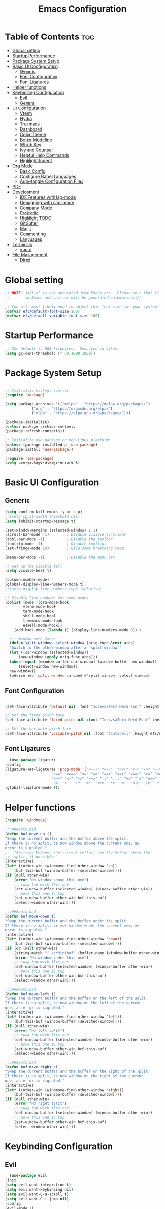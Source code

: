 #+TITLE: Emacs Configuration
#+PROPERTY: header-args:emacs-lisp :tangle ./init.el :mkdirp yes

* Table of Contents :toc:
- [[#global-setting][Global setting]]
- [[#startup-performance][Startup Performance]]
- [[#package-system-setup][Package System Setup]]
- [[#basic-ui-configuration][Basic UI Configuration]]
  - [[#generic][Generic]]
  - [[#font-configuration][Font Configuration]]
  - [[#font-ligatures][Font Ligatures]]
- [[#helper-functions][Helper functions]]
- [[#keybinding-configuration][Keybinding Configuration]]
  - [[#evil][Evil]]
  - [[#general][General]]
- [[#ui-configuration][UI Configuration]]
  - [[#vterm][Vterm]]
  - [[#hydra][Hydra]]
  - [[#treemacs][Treemacs]]
  - [[#dashboard][Dashboard]]
  - [[#color-theme][Color Theme]]
  - [[#better-modeline][Better Modeline]]
  - [[#which-key][Which Key]]
  - [[#ivy-and-counsel][Ivy and Counsel]]
  - [[#helpful-help-commands][Helpful Help Commands]]
  - [[#highlight-indent][Highlight Indent]]
- [[#org-mode][Org Mode]]
  - [[#basic-config][Basic Config]]
  - [[#configure-babel-languages][Configure Babel Languages]]
  - [[#auto-tangle-configuration-files][Auto-tangle Configuration Files]]
- [[#pdf][PDF]]
- [[#development][Development]]
  - [[#ide-features-with-lsp-mode][IDE Features with lsp-mode]]
  - [[#debugging-with-dap-mode][Debugging with dap-mode]]
  - [[#company-mode][Company Mode]]
  - [[#projectile][Projectile]]
  - [[#highlight-todo][Highlight TODO]]
  - [[#gitgutter][GitGutter]]
  - [[#magit][Magit]]
  - [[#commenting][Commenting]]
  - [[#languages][Languages]]
- [[#terminals][Terminals]]
  - [[#vterm-1][vterm]]
- [[#file-management][File Management]]
  - [[#dired][Dired]]

* Global setting

    #+begin_src emacs-lisp
    ;; NOTE: init.el is now generated from Emacs.org.  Please edit that file
    ;;       in Emacs and init.el will be generated automatically!

    ;; You will most likely need to adjust this font size for your system!
    (defvar efs/default-font-size 160)
    (defvar efs/default-variable-font-size 160)
    #+end_src
    
* Startup Performance
    #+begin_src emacs-lisp
	;; The default is 800 kilobytes.  Measured in bytes.
	(setq gc-cons-threshold (* 50 1000 1000))
    #+end_src
    
* Package System Setup

    #+begin_src emacs-lisp

      ;; Initialize package sources
      (require 'package)

      (setq package-archives '(("melpa" . "https://melpa.org/packages/")
			      ("org" . "https://orgmode.org/elpa/")
			      ("elpa" . "https://elpa.gnu.org/packages/")))

      (package-initialize)
      (unless package-archive-contents
	  (package-refresh-contents))

      ;; Initialize use-package on non-Linux platforms
      (unless (package-installed-p 'use-package)
	  (package-install 'use-package))

      (require 'use-package)
      (setq use-package-always-ensure t)

    #+end_src

* Basic UI Configuration
** Generic

    #+begin_src emacs-lisp
	(setq confirm-kill-emacs 'y-or-n-p)
	;;(setq split-width-threshold nil)
	(setq inhibit-startup-message t)

	(set-window-margins (selected-window) 1 1)
	(scroll-bar-mode -1)        ; Disable visible scrollbar
	(tool-bar-mode -1)          ; Disable the toolbar
	(tooltip-mode -1)           ; Disable tooltips
	(set-fringe-mode 10)        ; Give some breathing room

	(menu-bar-mode -1)          ; Disable the menu bar

	;; Set up the visible bell
	(setq visible-bell t)

	(column-number-mode)
	(global-display-line-numbers-mode t)
	;;(setq display-line-numbers-type 'relative)

	;; Disable line numbers for some modes
	(dolist (mode '(org-mode-hook
			vterm-mode-hook
			term-mode-hook
			shell-mode-hook
			treemacs-mode-hook
			eshell-mode-hook))
	    (add-hook mode (lambda () (display-line-numbers-mode 0))))

      ;;; Window auto focus
      (defun split-window--select-window (orig-func &rest args)
	  "Switch to the other window after a `split-window'"
	  (let ((cur-window (selected-window))
	      (new-window (apply orig-func args)))
	  (when (equal (window-buffer cur-window) (window-buffer new-window))
	      (select-window new-window))
	  new-window))
      (advice-add 'split-window :around #'split-window--select-window)

    #+end_src
    
** Font Configuration

    #+begin_src emacs-lisp

    (set-face-attribute 'default nil :font "IosevkaTerm Nerd Font" :height efs/default-font-size)

    ;; Set the fixed pitch face
    (set-face-attribute 'fixed-pitch nil :font "IosevkaTerm Nerd Font" :height efs/default-font-size)

    ;; Set the variable pitch face
    (set-face-attribute 'variable-pitch nil :font "Cantarell" :height efs/default-variable-font-size :weight 'regular)

    #+end_src
    
** Font Ligatures
    #+begin_src emacs-lisp
      (use-package ligature
	:config
	(ligature-set-ligatures 'prog-mode '("<---" "<--"  "<<-" "<-" "->" "-->" "--->" "<->" "<-->" "<--->" "<---->" "<!--"
					     "<==" "<===" "<=" "=>" "=>>" "==>" "===>" ">=" "<=>" "<==>" "<===>" "<====>" "<!---"
					     "<~~" "<~" "~>" "~~>" "::" ":::" "==" "!=" "===" "!=="
					     ":=" ":-" ":+" "<*" "<*>" "*>" "<|" "<|>" "|>" "+:" "-:" "=:" "<******>" "++" "+++"))
	(global-ligature-mode t))
    #+end_src


* Helper functions
    #+begin_src emacs-lisp
      (require 'windmove)

      ;;;###autoload
      (defun buf-move-up ()
	  "Swap the current buffer and the buffer above the split.
      If there is no split, ie now window above the current one, an
      error is signaled."
      ;;  "Switches between the current buffer, and the buffer above the
      ;;  split, if possible."
	  (interactive)
	  (let* ((other-win (windmove-find-other-window 'up))
	      (buf-this-buf (window-buffer (selected-window))))
	  (if (null other-win)
	      (error "No window above this one")
	      ;; swap top with this one
	      (set-window-buffer (selected-window) (window-buffer other-win))
	      ;; move this one to top
	      (set-window-buffer other-win buf-this-buf)
	      (select-window other-win))))

      ;;;###autoload
      (defun buf-move-down ()
      "Swap the current buffer and the buffer under the split.
      If there is no split, ie now window under the current one, an
      error is signaled."
	  (interactive)
	  (let* ((other-win (windmove-find-other-window 'down))
	      (buf-this-buf (window-buffer (selected-window))))
	  (if (or (null other-win) 
		  (string-match "^ \\*Minibuf" (buffer-name (window-buffer other-win))))
	      (error "No window under this one")
	      ;; swap top with this one
	      (set-window-buffer (selected-window) (window-buffer other-win))
	      ;; move this one to top
	      (set-window-buffer other-win buf-this-buf)
	      (select-window other-win))))

      ;;;###autoload
      (defun buf-move-left ()
      "Swap the current buffer and the buffer on the left of the split.
      If there is no split, ie now window on the left of the current
      one, an error is signaled."
	  (interactive)
	  (let* ((other-win (windmove-find-other-window 'left))
	      (buf-this-buf (window-buffer (selected-window))))
	  (if (null other-win)
	      (error "No left split")
	      ;; swap top with this one
	      (set-window-buffer (selected-window) (window-buffer other-win))
	      ;; move this one to top
	      (set-window-buffer other-win buf-this-buf)
	      (select-window other-win))))

      ;;;###autoload
      (defun buf-move-right ()
      "Swap the current buffer and the buffer on the right of the split.
      If there is no split, ie now window on the right of the current
      one, an error is signaled."
	  (interactive)
	  (let* ((other-win (windmove-find-other-window 'right))
	      (buf-this-buf (window-buffer (selected-window))))
	  (if (null other-win)
	      (error "No right split")
	      ;; swap top with this one
	      (set-window-buffer (selected-window) (window-buffer other-win))
	      ;; move this one to top
	      (set-window-buffer other-win buf-this-buf)
	      (select-window other-win))))
    #+end_src

* Keybinding Configuration
** Evil
    #+begin_src emacs-lisp
      (use-package evil
	:init
	(setq evil-want-integration t)
	(setq evil-want-keybinding nil)
	(setq evil-want-C-u-scroll t)
	(setq evil-want-C-i-jump nil)
	:config
	(evil-mode 1)
	(define-key evil-insert-state-map (kbd "C-g") 'evil-normal-state)
	(define-key evil-insert-state-map (kbd "C-h") 'evil-delete-backward-char-and-join)

	;; Use visual line motions even outside of visual-line-mode buffers
	(evil-global-set-key 'motion "j" 'evil-next-visual-line)
	(evil-global-set-key 'motion "k" 'evil-previous-visual-line)

	(evil-set-initial-state 'messages-buffer-mode 'normal)
	(evil-set-initial-state 'dashboard-mode 'normal))

      (use-package evil-collection
	:after evil
	:config
	(evil-collection-init))

      (use-package evil-anzu
	:ensure t
	:after evil
	)

      (use-package anzu
	:ensure t
	:diminish (anzu-mode)
	:config
	(global-anzu-mode))

      (use-package evil-commentary 
	:init (evil-commentary-mode) 
	:after evil)
    #+end_src 

** General
    #+begin_src emacs-lisp
      ;; general
      (use-package general
      :config
      (general-evil-setup t)
      (defconst my-leader "SPC")
      (general-create-definer my-leader-def
	  :prefix my-leader)
      (general-override-mode)
      (my-leader-def
	  :states '(motion normal visual)
	  :keymaps 'override 

	  "u" '(universal-argument :which-key "Universal argument")
	  ";" '(eval-region :which-key "eval-region")
	  "C-SPC" '(projectile-find-file-other-frame :which-key "Projectile find file (new frame)")
	  "S-SPC" '(projectile-find-file-other-frame :which-key "Projectile find file (new frame)")
	  "." '(find-file :which-key "Find file")
	  ">" '(find-file-other-frame :which-key "Find file (new frame)")
	  "x" '(open-scratch-buffer :which-key "Open scratch buffer")
	  "d" '(dired-jump :which-key "dired-jump")
	  "a" '(ace-window :which-key "ace-window")

	  ;; treemacs and files
	  "f" '(:ignore t :which-key "File Explorer")
	  "ff" '(find-file :which-key "Find file")
	  "fg" '(counsel-ag :which-key "Grep text")
	  "fe" '(treemacs :which-key "File Explorer")


	  ;; code + lsp
	  "c"   '(:ignore t :which-key "Code")
	  "cp" '(point-to-register :which-key "point-to-register")
	  "cj" '(jump-to-register :which-key "jump-to-register")
	  "cu" '(undo :which-key "undo")
	  "cr" '(query-replace :which-key "query-replace")
	  "cc"  '(compile :which-key "Compile")
	  "cm"  '(makefile-executor-execute-project-target :which-key "Compile Project Makefile Target")
	  "ck"  '(kill-compilation :which-key "Kill compilation")
	  "cl" '(:ignore t :which-key "LSP")
	  "clr" '(lsp-rename :which-key "Lsp Rename Symbol")
	  "clF" '(lsp-format-buffer :which-key "Lsp Format Buffer")
	  "clf" '(lsp-format-region :which-key "Lsp Format region")
	  "cla" '(lsp-execute-code-action :which-key "Lsp code action")
	  "clh" '(lsp-describe-thing-at-point :which-key "Lsp describe thind at point")
	  "cls" '(lsp-treemacs-symbols :which-key "Show symbols")
	  "cle" '(lsp-treemacs-errors-list :which-key "Show errors list")
	  "cli" '(lsp-treemacs-implementations :which-key "Show implementations list")
	  "cld" '(lsp-treemacs-references :which-key "Show references list")
	  "cf" '(:ignore t :which-key "Fold")
	  "cfh" '(hs-hide-block :which-key "hs-hide-block")
	  "cfs" '(hs-show-block :which-key "hs-show-block")
	  "cfa" '(hs-show-all :which-key "hs-show-all")
	  "cd" '(lsp-ui-doc-toggle :which-key "Toggle documentation at point")
	  "nh" '(git-gutter:next-hunk :which-key "Next hunk")
	  "ph" '(git-gutter:previous-hunk :which-key "Previous hunk")
	  ;; "ch" '(:ignore t :which-key "Help")


	  ;; editor
	  "e" '(:ignore t :which-key "Editor")
	  "ed" '(dashboard-open :which-key "Open dashboard")

	  ;; buffer
	  "b" '(:ignore t :which-key "Buffer")
	  "bb" '(counsel-switch-buffer :which-key "Switch buffer")
	  "b[" '(previous-buffer :which-key "Previous buffer")
	  "b]" '(next-buffer :which-key "Next buffer")
	  "bc" '(kill-current-buffer :which-key "Close buffer")
	  "bC" '(kill-other-buffers :which-key "Close other buffers")
	  "bl" '(evil-switch-to-windows-last-buffer :which-key "Switch to last buffer")
	  "br" '(revert-buffer-no-confirm :which-key "Revert buffer")

	  "w" '(:ignore t :wk "Windows")
	  "wk" '(evil-window-delete :wk "Close window")
	  "wc" '(evil-window-delete :wk "Close window")
	  "wn" '(evil-window-new :wk "New window")
	  "ws" '(evil-window-split :wk "Horizontal split window")
	  "wv" '(evil-window-vsplit :wk "Vertical split window")
	  "wh" '(evil-window-left :wk "Window left")
	  "wj" '(evil-window-down :wk "Window down")
	  "wk" '(evil-window-up :wk "Window up")
	  "wl" '(evil-window-right :wk "Window right")
	  "ww" '(evil-window-next :wk "Goto next window")
	  "wH" '(buf-move-left :wk "Buffer move left")
	  "wJ" '(buf-move-down :wk "Buffer move down")
	  "wK" '(buf-move-up :wk "Buffer move up")
	  "wL" '(buf-move-right :wk "Buffer move right")

	  ;; open
	  "o" '(:ignore t :which-key "Open")
	  "oc" '(open-init-file :which-key "Open Emacs.org")
	  "ot" '(vterm-toggle :which-key "vterm-toggle")
	  "oT" '(vterm :which-key "Open vterm current buffer")

	  ;; project
	  "p" '(:ignore t :which-key "Project")
	  "pp" '(projectile-switch-project :which-key "Switch Project")
	  "po" '(projectile-find-other-file :which-key "projectile-find-other-file")
	  "pf" '(projectile-find-file :which-key "Projectile find file")

	  ;; help
	  "h" '(:ignore t :which-key "Help")
	  "hf" '(helpful-callable :which-key "describe-function")
	  "hk" '(helpful-key :which-key "describe-key")
	  "hv" '(helpful-variable :which-key "describe-variable")
	  "hp" '(helpful-at-point :which-key "describe-at-point")
	  "ho" '(helpful-symbol :which-key "describe-symbol")
	  "hm" '(describe-mode :which-key "describe-mode")
	  "hF" '(describe-face :which-key "describe-face")
	  "hw" '(where-is :which-key "where-is")
	  "h." '(display-local-help :which-key "display-local-help")
	  "ht" '(load-theme :which-key "load theme")

	  ;; zoom
	  ;; the hydra is nice but the rest is kind of janky, need to play around with this more
	  "=" '(text-scale-increase :which-key "text-scale-increase")
	  "-" '(text-scale-decrease :which-key "text-scale-decrease")

	  ;; window
	  "w" '(:ignore t :which-key "Window")
	  "ww" '(ace-window :which-key "ace-window")

	  ;; toggles
	  "t" '(:ignore t :which-key "Toggles")
	  "tw" '(visual-line-mode :which-key "visual-line-mode")
	  "td" '(:ignore t :which-key "Todos")
	  "tdn" '(hl-todo-next :which-key "Go to next TODO")
	  "tdp" '(hl-todo-previous :which-key "Go to previous TODO")
	  "tdi" '(hl-todo-insert :which-key "Insert TODO")
	  "tdg" '(hl-todo-rgrep :which-key "Show all TODOS")

	  ;; narrow
	  "N" '(:ignore t :which-key "Narrow")
	  "Nr" '(narrow-to-region :which-key "narrow-to-region")
	  "Nw" '(widen :which-key "widen")

	  ;; git
	  "g" '(:ignore t :which-key "Git") ; prefix
	  "gg" '(magit-status :which-key "Git status")))


      ;; evil bindings
      ;; normal/visual mode hotkeys
      (general-define-key
	  :states '(normal visual)
	  ;; evil numbers
	  "g=" 'evil-numbers/inc-at-pt
	  "g-" 'evil-numbers/dec-at-pt

	  ;; go to references
	  "gr" 'xref-find-references
	  "gD" 'xref-find-references

	  ;; movement
	  "C-n" 'evil-next-visual-line 
	  "C-p" 'evil-previous-visual-line)
    #+end_src

* UI Configuration
** Vterm
    #+begin_src emacs-lisp
	(use-package vterm-toggle
	:after vterm
	:config
	(setq vterm-toggle-fullscreen-p nil)
	(setq vterm-toggle-scope 'project)
	(add-to-list 'display-buffer-alist
		    '((lambda (buffer-or-name _)
			    (let ((buffer (get-buffer buffer-or-name)))
			    (with-current-buffer buffer
				(or (equal major-mode 'vterm-mode)
				    (string-prefix-p vterm-buffer-name (buffer-name buffer))))))
			(display-buffer-reuse-window display-buffer-at-bottom)
			;;(display-buffer-reuse-window display-buffer-in-direction)
			;;display-buffer-in-direction/direction/dedicated is added in emacs27
			;;(direction . bottom)
			;;(dedicated . t) ;dedicated is supported in emacs27
			(reusable-frames . visible)
			(window-height . 0.3))))
    #+end_src

** Hydra
    #+begin_src emacs-lisp
	(use-package hydra)
    #+end_src

** Treemacs

    #+begin_src emacs-lisp
      (use-package treemacs-nerd-icons
	:after (treemacs)
	:config
	(treemacs-load-theme "nerd-icons"))

      (use-package treemacs
	:config
	(treemacs-project-follow-mode t)
	;; To disable modeline uncomment bellow
	(setq treemacs-user-mode-line-format 'none)
	;;(setq treemacs-user-header-line-format "File Explorer")
	:ensure t)

      (use-package treemacs-evil
	:after (treemacs evil)
	:ensure t)

      (use-package treemacs-projectile
	:after (treemacs projectile)
	:ensure t)

      (use-package treemacs-magit
	:after (treemacs magit)
	:ensure t)
    #+end_src
    
** Dashboard
    #+begin_src emacs-lisp
      (use-package nerd-icons :demand t)

      (use-package dashboard
	  :after nerd-icons
	  :ensure t
	  :config
	  (dashboard-setup-startup-hook)
	  :init
	  (setq dashboard-startup-banner "~/.emacs.d/emacs_logo.png")
	  (setq dashboard-items '((recents  . 5)
				  (projects . 5)))
	  (setq dashboard-footer-messages '("André Matias"))
	  (setq dashboard-icon-type 'nerd-icons)
	  (setq dashboard-set-heading-icons t)
	  (setq dashboard-set-file-icons t)
	  (setq dashboard-center-content t))
    #+end_src
** Color Theme
*** Doom Themes
    #+begin_src emacs-lisp
      (use-package doom-themes
	:ensure t
	:config
	(setq doom-themes-enable-bold t    
	      doom-themes-enable-italic t)
	(doom-themes-visual-bell-config)
	(setq doom-themes-treemacs-theme "doom-atom")
	(doom-themes-treemacs-config)
	(doom-themes-org-config))
    #+end_src

*** Theme selected
    #+begin_src emacs-lisp
      (load-theme 'modus-vivendi t)
    #+end_src
    
** Better Modeline
***** Minions
    #+begin_src emacs-lisp
      (use-package minions
	:config (minions-mode 1))
    #+end_src

** Which Key

    #+begin_src emacs-lisp

    (use-package which-key
    :init (which-key-mode)
    :diminish which-key-mode
    :config
    (setq which-key-idle-delay 1))

    #+end_src
 
** Ivy and Counsel

    #+begin_src emacs-lisp

      (use-package ivy
	:demand t
      :diminish
      :bind (("C-s" . swiper)
	      :map ivy-minibuffer-map
	      ("TAB" . ivy-alt-done)
	      ("C-l" . ivy-alt-done)
	      ("C-j" . ivy-next-line)
	      ("C-k" . ivy-previous-line)
	      :map ivy-switch-buffer-map
	      ("C-k" . ivy-previous-line)
	      ("C-l" . ivy-done)
	      ("C-d" . ivy-switch-buffer-kill)
	      :map ivy-reverse-i-search-map
	      ("C-k" . ivy-previous-line)
	      ("C-d" . ivy-reverse-i-search-kill))
      :config
	(ivy-mode 1)
	(setq ivy-initial-inputs-alist nil
		ivy-use-virtual-buffers t))

      (use-package ivy-prescient 
	:after ivy)

      (use-package ivy-rich
	:after (ivy)
	:init
	(ivy-rich-mode 1))

      (use-package nerd-icons-ivy-rich
	  :after (ivy)
	  :ensure t
	  :init
	  (nerd-icons-ivy-rich-mode 1)
	  (ivy-rich-mode 1)
	  :config
	  (setq nerd-icons-ivy-rich-project t)
	  (setq nerd-icons-ivy-rich-icon-size 1.0))

      (use-package counsel
	:demand t
	:config
	(counsel-mode 1))

    #+end_src

** Helpful Help Commands

#+begin_src emacs-lisp

  (use-package helpful
    :custom
    (counsel-describe-function-function #'helpful-callable)
    (counsel-describe-variable-function #'helpful-variable)
    :bind
    ([remap describe-function] . counsel-describe-function)
    ([remap describe-command] . helpful-command)
    ([remap describe-variable] . counsel-describe-variable)
    ([remap describe-key] . helpful-key))

#+end_src

** Highlight Indent
    #+begin_src emacs-lisp
      (use-package highlight-indent-guides
	:ensure t
	:defer t
	:hook (prog-mode . highlight-indent-guides-mode)
	:config
	(setq highlight-indent-guides-method 'character)
	(setq highlight-indent-guides-character ?\|)
	(setq highlight-indent-guides-responsive 'top))
    #+end_src

* Org Mode
** Basic Config

    #+begin_src emacs-lisp
      (require 'org-tempo)

      (electric-indent-mode -1)
      (defun efs/org-mode-setup ()
	(org-indent-mode nil)
	(variable-pitch-mode 1)
	(visual-line-mode 1))
      (use-package toc-org
	  :commands toc-org-enable
	  :init (add-hook 'org-mode-hook 'toc-org-enable))
    #+end_src

#+begin_src emacs-lisp

  (use-package org-bullets
    :after org
    :hook (org-mode . org-bullets-mode)
    :custom
    (org-bullets-bullet-list '("◉" "○" "●" "○" "●" "○" "●")))

#+end_src

** Configure Babel Languages

    #+begin_src emacs-lisp
    (org-babel-do-load-languages
	'org-babel-load-languages
	'((emacs-lisp . t)
	(python . t)))

    (push '("conf-unix" . conf-unix) org-src-lang-modes)
    #+end_src

** Auto-tangle Configuration Files

    #+begin_src emacs-lisp
    ;; Automatically tangle our Emacs.org config file when we save it
    (defun efs/org-babel-tangle-config ()
	(when (string-equal (buffer-file-name)
			    (expand-file-name "~/projects/dotfiles/vanila-emacs/Emacs.org"))
	;; Dynamic scoping to the rescue
	(let ((org-confirm-babel-evaluate nil))
	    (org-babel-tangle))))

    (add-hook 'org-mode-hook (lambda () (add-hook 'after-save-hook #'efs/org-babel-tangle-config)))
    #+end_src

* PDF
    #+begin_src emacs-lisp
      (use-package pdf-tools
	:defer t
	:commands (pdf-view-mode pdf-tools-install)
	:mode (".pP][dD][fF]\\'" . pdf-view-mode)
	:magic ("%PDF" . pdf-view-mode)
	:config
	(pdf-tools-install)
	(define-pdf-cache-function pagelabels)
	(setq-default pdf-view-display-size 'fit-page))

      (require 'display-line-numbers)
      (defun display-line-numbers--turn-on ()
	(unless (or (minibufferp) (eq major-mode 'pdf-view-mode))
	  (blink-cursor-mode -1)
	  (display-line-numbers-mode nil)))
    #+end_src

* Development
** IDE Features with lsp-mode

**** Yasnippet
    #+begin_src emacs-lisp
      (use-package yasnippet
	:ensure t
	:hook ((text-mode
		prog-mode
		conf-mode
		snippet-mode) . yas-minor-mode-on)
	:init
	(setq yas-snippet-dir "~/.emacs.d/snippets"))
    #+end_src

**** Tree-sitter
    #+begin_src emacs-lisp
      (use-package tree-sitter
	:demand t
	:config
	(global-tree-sitter-mode)
	(add-hook 'tree-sitter-after-on-hook 'tree-sitter-hl-mode))

      (use-package tree-sitter-langs 
	:after tree-sitter)
    #+end_src

**** Makefile runner
    #+begin_src emacs-lisp
      (use-package makefile-executor
	:demand t
	:config
	(add-hook 'prog-mode-hook 'makefile-executor-mode))
    #+end_src

**** lsp-mode
    #+begin_src emacs-lisp
      (use-package lsp-mode
	:commands (lsp lsp-deferred)
	  :hook ((typescript-mode . lsp)
	    (c-mode . lsp)
	    (hs-minor-mode . lsp))
	  :init
	  (setq lsp-keymap-prefix "C-c l")
	  :config
	  (lsp-enable-which-key-integration t)
	  (setq lsp-headerline-breadcrumb-enable nil))
    #+end_src

**** lsp-ui

    #+begin_src emacs-lisp

      (use-package lsp-ui 
	:after lsp-mode
	:commands lsp-ui-mode
	:custom
	(lsp-ui-doc-position 'at-point))

	(use-package flycheck-inline
	  :hook (lsp-mode . flycheck-inline-mode))
    #+end_src

**** lsp-ivy

    #+begin_src emacs-lisp
	(use-package lsp-ivy :after lsp-mode)
    #+end_src
    
**** Lsp Treemacs
    #+begin_src emacs-lisp
	(use-package lsp-treemacs :after lsp-mode)
    #+end_src

**** Helpful
    #+begin_src emacs-lisp
      (use-package helpful
	:config
	(setq counsel-describe-function-function #'helpful-callable)
	(setq counsel-describe-variable-function #'helpful-variable)
	(global-set-key (kbd "C-c C-d") #'helpful-at-point)
	(global-set-key (kbd "C-h F") #'helpful-function)
	(global-set-key (kbd "C-h f") #'helpful-callable)
	(global-set-key (kbd "C-h v") #'helpful-variable)
	(global-set-key (kbd "C-h k") #'helpful-key)
	(global-set-key (kbd "C-h x") #'helpful-command))
    #+end_src


** Debugging with dap-mode

    #+begin_src emacs-lisp
      ;;; dap for c/c++
      (defun dap-for-cc ()
	  (require 'dap-lldb)
	  (setq dap-lldb-debug-program '("/usr/bin/lldb-vscode"))
	  (setq dap-lldb-debugged-program-function (lambda () (read-file-name "Select file to debug.")))
	  (dap-register-debug-template
	    "C/C++ LLDB dap"
	    (list :type "lldb-vscode"
		:cwd nil
		:args nil
		:request "launch"
		:program nil))

	  (defun dap-debug-create-or-edit-json-template ()
	      "Edit the C/C++ debugging configuration or create + edit if none exists yet."
	      (interactive)
	      (let ((filename (concat (lsp-workspace-root) "/launch.json"))
		  (default "~/.emacs.d/default-launch.json"))
	      (unless (file-exists-p filename)
		  (copy-file default filename))
	      (find-file-existing filename))))

	;;; dap for python
	(defun dap-for-python ()
	  (require 'dap-python)
	  (setq dap-python-debugger 'debugpy))

	(defun dap-for-node ()
	    (require 'dap-node)
	    (dap-node-setup))

	(use-package dap-mode
	  :custom
	  (dap-auto-configure-features '(repl locals))
	  :after lsp-mode
	  :ensure t
	  :defer t
	  :config
	  ;; (dap-keybindings)
	  (dap-for-python)
	  (dap-for-node)
	  (dap-for-cc)

	  ;; Bind `C-c l d` to `dap-hydra` for easy access
	  (general-define-key
	   :keymaps 'lsp-mode-map
	   :prefix lsp-keymap-prefix
	   "d" '(dap-hydra t :wk "debugger")))
    #+end_src

** Company Mode
    #+begin_src emacs-lisp
    (use-package company
	:after lsp-mode
	:hook
            (lsp-mode . company-mode)
	:bind (:map company-active-map
	    ("<tab>" . company-complete-selection))
	    (:map lsp-mode-map
	    ("<tab>" . company-indent-or-complete-common))
	:custom
	(company-minimum-prefix-length 1)
	(company-idle-delay 0.0))

    (use-package company-box
	:hook (company-mode . company-box-mode))
    #+end_src

** Projectile
    #+begin_src emacs-lisp
      (use-package projectile
	  :diminish projectile-mode
	  :config (projectile-mode)
	  :custom ((projectile-completion-system 'ivy))
	  :bind-keymap
	  ("C-c p" . projectile-command-map)
	  :init
	  ;; NOTE: Set this to the folder where you keep your Git repos!
	  (when (file-directory-p "~/projects")
	  (setq projectile-project-search-path '("~/projects")))
	  (setq projectile-switch-project-action #'projectile-dired)
	  (setq projectile-globally-ignored-files '(".DS_Store" "TAGS"))
	  (setq projectile-globally-ignored-file-suffixes '(".elc" ".pyc" ".o")))

      (use-package counsel-projectile
	:after projectile
	:config (counsel-projectile-mode))
    #+end_src

** Highlight TODO
    #+begin_src emacs-lisp
      (use-package hl-todo 
	:defer t
	:config (setq hl-todo-keyword-faces
		      '(("TODO"   . "#FF0000")
			("FIXME"  . "#FF0000")
			("DEBUG"  . "#A020F0")
			("GOTCHA" . "#FF4500")
			("STUB"   . "#1E90FF"))))
    #+end_src

** GitGutter
    #+begin_src emacs-lisp
      (use-package git-gutter)
      (add-hook 'prog-mode-hook 'git-gutter-mode)
    #+end_src

** Magit

    #+begin_src emacs-lisp
      (use-package magit
	  :commands magit-status
	  :custom
	  (magit-display-buffer-function #'magit-display-buffer-same-window-except-diff-v1))

      ;;(use-package evil-magit :after magit)
    #+end_src

** Commenting
    #+begin_src emacs-lisp
      (use-package evil-nerd-commenter
	:after evil
	:bind ("M-/" . evilnc-comment-or-uncomment-lines))
    #+end_src

** Languages
**** Elisp
    #+src_begin emacs-lisp
	(setq lisp-body-indent 2)
    #+src_end
**** Emmet
	#+begin_src emacs-lisp
	  (use-package emmet-mode
	    :demand t
	    :ensure t)
	#+end_src
**** Python
	#+begin_src emacs-lisp
	  (use-package lsp-pyright
		    :ensure t
		    :after lsp-mode
		    :hook (python-mode . (lambda ()
					    (setq indent-tabs-mode t)
					    (setq tab-width 4)
					    (setq python-indent-offset 4)
					    (company-mode 1)
					    (require 'lsp-pyright)
					    (pyvenv-autoload)
					    (lsp))))
	  (use-package pyvenv
	    :ensure t
	    :after python-mode) 
	  (defun pyvenv-autoload ()
	      (require 'pyvenv)
	      (require 'projectile)
	      (interactive)
	      "auto activate venv directory if exists"
	      (f-traverse-upwards (lambda (path)
				      (let ((venv-path (f-expand "env" path)))
				      (when (f-exists? venv-path)
					  (pyvenv-activate venv-path))))))
	  (add-hook 'python-mode 'pyvenv-autoload)
	#+end_src

**** C/C++
    #+begin_src emacs-lisp
	;; Available C style:
	(setq c-default-style "stroustrup") ;; set style to "linux"

	;; Indent
	(setq c-basic-offset 4)
    #+end_src

* Terminals
** vterm
    #+begin_src emacs-lisp
    (use-package vterm
	:commands vterm
	:config
	(setq term-prompt-regexp "^[^#$%>\n]*[#$%>] *")  ;; Set this to match your custom shell prompt
	;;(setq vterm-shell "zsh")                       ;; Set this to customize the shell to launch
	(setq vterm-max-scrollback 10000))
    #+end_src

* File Management
** Dired
    #+begin_src emacs-lisp

      (use-package dired
	  :ensure nil
	  :commands (dired dired-jump)
	  :bind (("C-x C-j" . dired-jump))
	  :custom ((dired-listing-switches "-agho --group-directories-first"))
	  :config
	  (evil-collection-define-key 'normal 'dired-mode-map
	  "h" 'dired-single-up-directory
	  "l" 'dired-single-buffer))

      (use-package dired-single :after dired)

      (use-package dired-open
	:after dired
	:config
	;; Doesn't work as expected!
	;;(add-to-list 'dired-open-functions #'dired-open-xdg t)
	(setq dired-open-extensions '(("png" . "feh")
				      ("mkv" . "mpv"))))

      (use-package dired-hide-dotfiles
	:after dired
	:hook (dired-mode . dired-hide-dotfiles-mode)
	:config
	(evil-collection-define-key 'normal 'dired-mode-map
	  "H" 'dired-hide-dotfiles-mode))

    #+end_src

    
